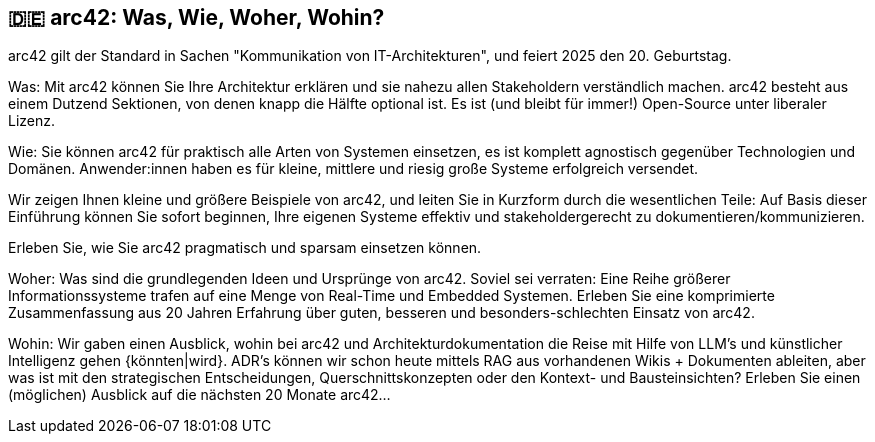 :jbake-title: arc42: Was, Wie, Woher, Wohin?
:jbake-type: page
:jbake-status: published

:diagram-server-url: https://kroki.io
:diagram-server-type: kroki_io

== 🇩🇪 arc42: Was, Wie, Woher, Wohin?

arc42 gilt der Standard in Sachen "Kommunikation von IT-Architekturen", und feiert 2025 den 20. Geburtstag.

Was: Mit arc42 können Sie Ihre Architektur erklären und sie nahezu allen Stakeholdern verständlich machen. arc42 besteht aus einem Dutzend Sektionen, von denen knapp die Hälfte optional ist. Es ist (und bleibt für immer!) Open-Source unter liberaler Lizenz.

Wie: Sie können arc42 für praktisch alle Arten von Systemen einsetzen, es ist komplett agnostisch gegenüber Technologien und Domänen. Anwender:innen haben es für kleine, mittlere und riesig große Systeme erfolgreich versendet.

Wir zeigen Ihnen kleine und größere Beispiele von arc42, und leiten Sie in Kurzform durch die wesentlichen Teile: Auf Basis dieser Einführung können Sie sofort beginnen, Ihre eigenen Systeme effektiv und stakeholdergerecht zu dokumentieren/kommunizieren.

Erleben Sie, wie Sie arc42 pragmatisch und sparsam einsetzen können.

Woher: Was sind die grundlegenden Ideen und Ursprünge von arc42. Soviel sei verraten: Eine Reihe größerer Informationssysteme trafen auf eine Menge von Real-Time und Embedded Systemen. Erleben Sie eine komprimierte Zusammenfassung aus 20 Jahren Erfahrung über guten, besseren und besonders-schlechten Einsatz von arc42.

Wohin: Wir gaben einen Ausblick, wohin bei arc42 und Architekturdokumentation die Reise mit Hilfe von LLM's und künstlicher Intelligenz gehen {könnten|wird}. ADR's können wir schon heute mittels RAG aus vorhandenen Wikis + Dokumenten ableiten, aber was ist mit den strategischen Entscheidungen, Querschnittskonzepten oder den Kontext- und Bausteinsichten? Erleben Sie einen (möglichen) Ausblick auf die nächsten 20 Monate arc42...
